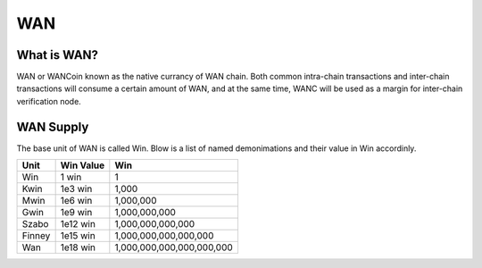 ################################################################################
WAN
################################################################################

================================================================================
What is WAN?
================================================================================

WAN or WANCoin known as the native currancy of WAN chain. Both common intra-chain transactions and inter-chain transactions will consume a certain amount of WAN, and at the same time, WANC will be used as a margin for inter-chain verification node.

================================================================================
WAN Supply
================================================================================

The base unit of WAN is called Win. Blow is a list of named demonimations and their value in Win accordinly.

+------------------------+------------+---------------------------+
| Unit                   | Win Value  | Win                       |
+========================+============+===========================+
| Win                    |    1 win   | 1                         |
+------------------------+------------+---------------------------+
| Kwin                   |  1e3 win   | 1,000                     |
+------------------------+------------+---------------------------+
| Mwin                   |  1e6 win   | 1,000,000                 |
+------------------------+------------+---------------------------+
| Gwin                   |  1e9 win   | 1,000,000,000             |
+------------------------+------------+---------------------------+
| Szabo                  | 1e12 win   | 1,000,000,000,000         |
+------------------------+------------+---------------------------+
| Finney                 | 1e15 win   | 1,000,000,000,000,000     |
+------------------------+------------+---------------------------+
| Wan                    | 1e18 win   | 1,000,000,000,000,000,000 |
+------------------------+------------+---------------------------+
